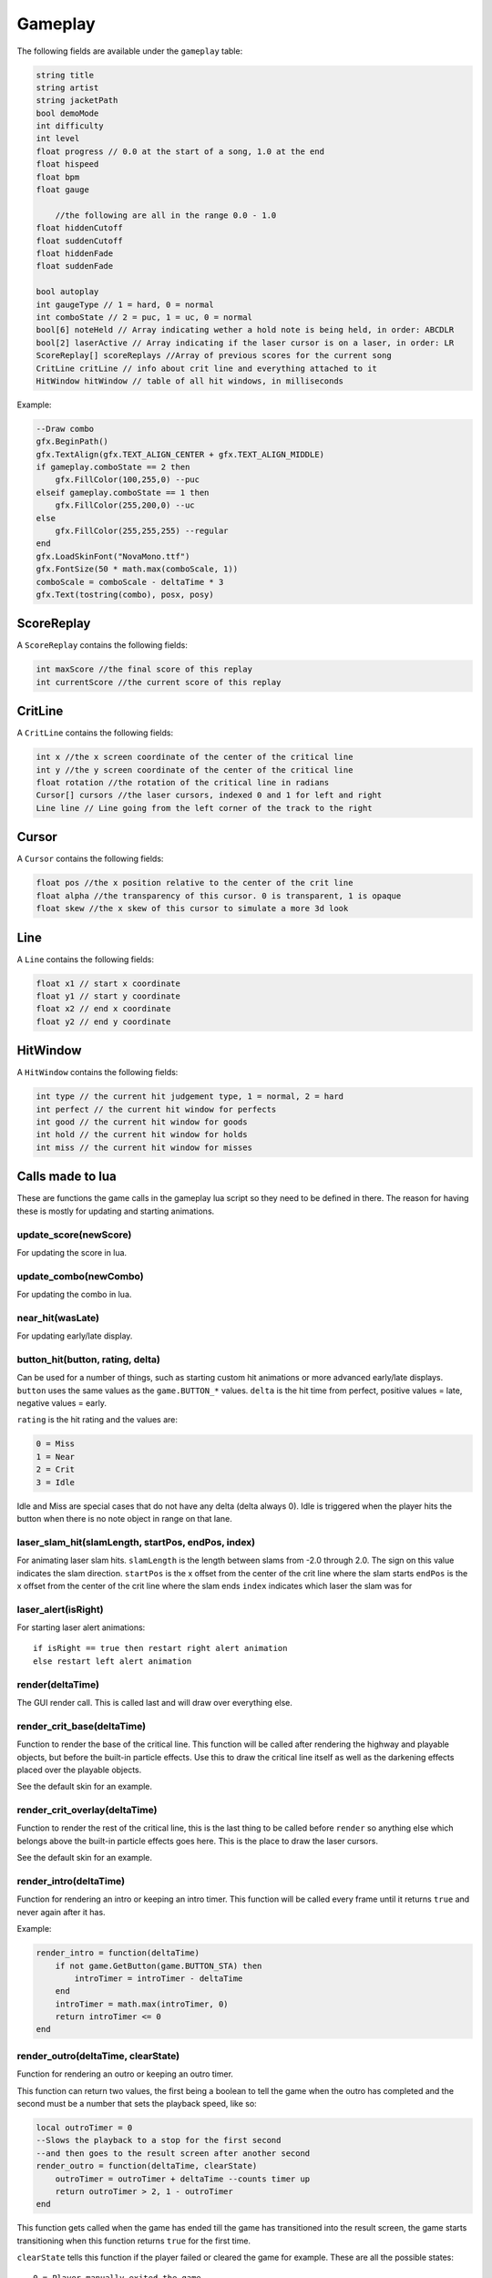 Gameplay
========
The following fields are available under the ``gameplay`` table:

.. code-block:: c#

    string title
    string artist
    string jacketPath
    bool demoMode
    int difficulty
    int level
    float progress // 0.0 at the start of a song, 1.0 at the end
    float hispeed
    float bpm
    float gauge
	
	//the following are all in the range 0.0 - 1.0
    float hiddenCutoff
    float suddenCutoff
    float hiddenFade
    float suddenFade
	
    bool autoplay
    int gaugeType // 1 = hard, 0 = normal
    int comboState // 2 = puc, 1 = uc, 0 = normal
    bool[6] noteHeld // Array indicating wether a hold note is being held, in order: ABCDLR
    bool[2] laserActive // Array indicating if the laser cursor is on a laser, in order: LR
    ScoreReplay[] scoreReplays //Array of previous scores for the current song
    CritLine critLine // info about crit line and everything attached to it
    HitWindow hitWindow // table of all hit windows, in milliseconds
    
Example:    

.. code-block:: lua

    --Draw combo
    gfx.BeginPath()
    gfx.TextAlign(gfx.TEXT_ALIGN_CENTER + gfx.TEXT_ALIGN_MIDDLE)
    if gameplay.comboState == 2 then
        gfx.FillColor(100,255,0) --puc
    elseif gameplay.comboState == 1 then
        gfx.FillColor(255,200,0) --uc
    else
        gfx.FillColor(255,255,255) --regular
    end
    gfx.LoadSkinFont("NovaMono.ttf")
    gfx.FontSize(50 * math.max(comboScale, 1))
    comboScale = comboScale - deltaTime * 3
    gfx.Text(tostring(combo), posx, posy)

    
ScoreReplay
***********
A ``ScoreReplay`` contains the following fields:
    
.. code-block:: c

    int maxScore //the final score of this replay
    int currentScore //the current score of this replay

    
CritLine
********
A ``CritLine`` contains the following fields:
    
.. code-block:: c

    int x //the x screen coordinate of the center of the critical line
    int y //the y screen coordinate of the center of the critical line
    float rotation //the rotation of the critical line in radians
    Cursor[] cursors //the laser cursors, indexed 0 and 1 for left and right
    Line line // Line going from the left corner of the track to the right

    
Cursor
******
A ``Cursor`` contains the following fields:
    
.. code-block:: c

    float pos //the x position relative to the center of the crit line
    float alpha //the transparency of this cursor. 0 is transparent, 1 is opaque
    float skew //the x skew of this cursor to simulate a more 3d look
    
Line
****
A ``Line`` contains the following fields:

.. code-block:: c
    
    float x1 // start x coordinate
    float y1 // start y coordinate
    float x2 // end x coordinate
    float y2 // end y coordinate

HitWindow
*********
A ``HitWindow`` contains the following fields:

.. code-block:: c

    int type // the current hit judgement type, 1 = normal, 2 = hard
    int perfect // the current hit window for perfects
    int good // the current hit window for goods
    int hold // the current hit window for holds
    int miss // the current hit window for misses

Calls made to lua
*****************
These are functions the game calls in the gameplay lua script so they need to be defined in there. The reason for having these is mostly for updating and starting animations.

update_score(newScore)
^^^^^^^^^^^^^^^^^^^^^^
For updating the score in lua.

update_combo(newCombo)
^^^^^^^^^^^^^^^^^^^^^^
For updating the combo in lua.

near_hit(wasLate)
^^^^^^^^^^^^^^^^^
For updating early/late display.

button_hit(button, rating, delta)
^^^^^^^^^^^^^^^^^^^^^^^^^^^^^^^^^
Can be used for a number of things, such as starting custom hit animations or more advanced early/late displays.
``button`` uses the same values as the ``game.BUTTON_*`` values.
``delta`` is the hit time from perfect, positive values = late, negative values = early.

``rating`` is the hit rating and the values are:

.. code-block:: c

    0 = Miss
    1 = Near
    2 = Crit
    3 = Idle

Idle and Miss are special cases that do not have any delta (delta always 0). Idle is triggered when the player
hits the button when there is no note object in range on that lane.

laser_slam_hit(slamLength, startPos, endPos, index)
^^^^^^^^^^^^^^^^^^^^^^^^^^^^^^^^^^^^^^^^^^^^^^^^^^^^
For animating laser slam hits.
``slamLength`` is the length between slams from -2.0 through 2.0. The sign on this value indicates the slam direction.
``startPos`` is the x offset from the center of the crit line where the slam starts
``endPos`` is the x offset from the center of the crit line where the slam ends
``index`` indicates which laser the slam was for

laser_alert(isRight)
^^^^^^^^^^^^^^^^^^^^
For starting laser alert animations::

    if isRight == true then restart right alert animation
    else restart left alert animation
    
render(deltaTime)
^^^^^^^^^^^^^^^^^
The GUI render call. This is called last and will draw over everything else.
    
render_crit_base(deltaTime)
^^^^^^^^^^^^^^^^^^^^^^^^^^^
Function to render the base of the critical line. This function will be called
after rendering the highway and playable objects, but before the built-in particle
effects. Use this to draw the critical line itself as well as the darkening effects
placed over the playable objects.

See the default skin for an example.
    
render_crit_overlay(deltaTime)
^^^^^^^^^^^^^^^^^^^^^^^^^^^^^^
Function to render the rest of the critical line, this is the last thing to be called
before ``render`` so anything else which belongs above the built-in particle effects goes here.
This is the place to draw the laser cursors.

See the default skin for an example.
    
render_intro(deltaTime)
^^^^^^^^^^^^^^^^^^^^^^^
Function for rendering an intro or keeping an intro timer. This function will be
called every frame until it returns ``true`` and never again after it has.

Example:

.. code-block:: lua

    render_intro = function(deltaTime)
        if not game.GetButton(game.BUTTON_STA) then
            introTimer = introTimer - deltaTime
        end
        introTimer = math.max(introTimer, 0)
        return introTimer <= 0
    end

render_outro(deltaTime, clearState)
^^^^^^^^^^^^^^^^^^^^^^^^^^^^^^^^^^^
Function for rendering an outro or keeping an outro timer.

This function can return two values, the first being a boolean to tell the game
when the outro has completed and the second must be a number that sets the playback
speed, like so:

.. code-block:: lua
    
    local outroTimer = 0
    --Slows the playback to a stop for the first second
    --and then goes to the result screen after another second
    render_outro = function(deltaTime, clearState)
        outroTimer = outroTimer + deltaTime --counts timer up
        return outroTimer > 2, 1 - outroTimer
    end


This function gets called when the game has ended till the game has transitioned into
the result screen, the game starts transitioning when this function returns ``true``
for the first time.

``clearState`` tells this function if the player failed or cleared the game for example.
These are all the possible states::

    0 = Player manually exited the game
    1 = Failed
    2 = Cleared
    3 = Hard Cleared
    4 = Full Combo
    5 = Perfect
